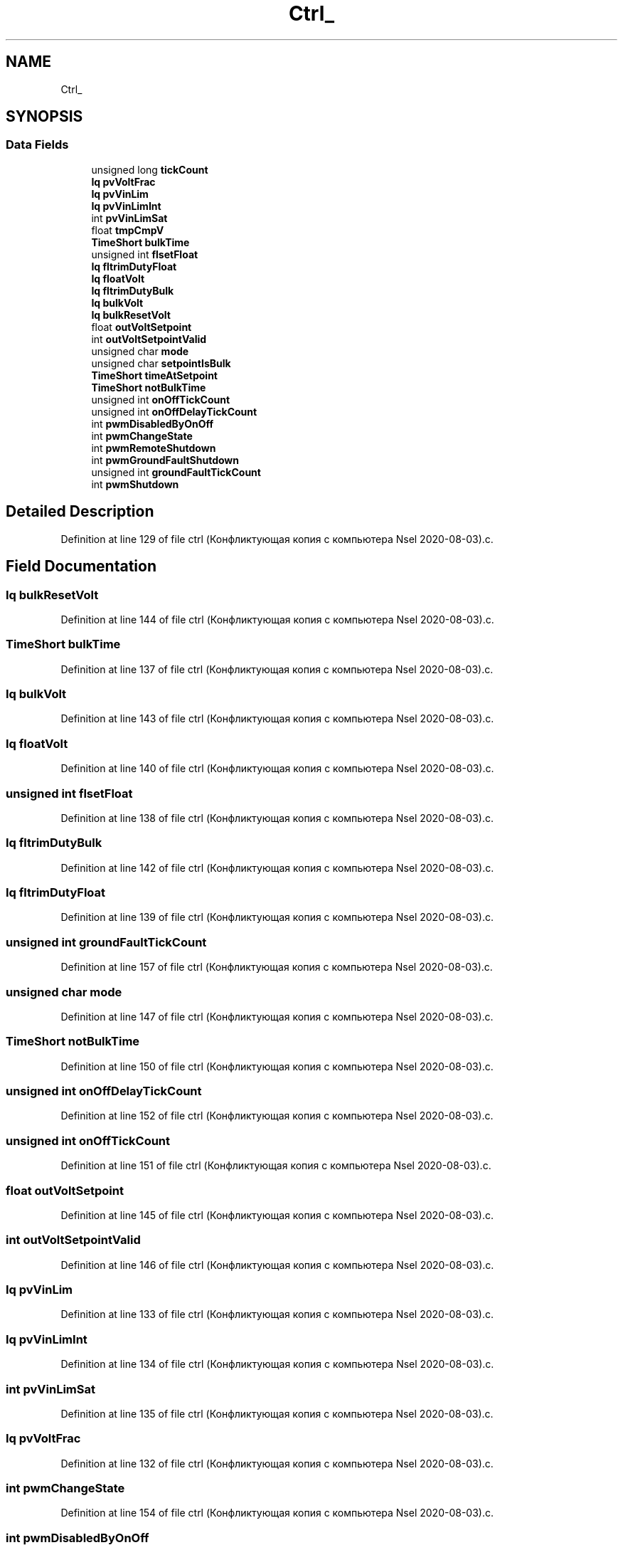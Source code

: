.TH "Ctrl_" 3 "Thu Nov 26 2020" "Version 9" "Charger6kW" \" -*- nroff -*-
.ad l
.nh
.SH NAME
Ctrl_
.SH SYNOPSIS
.br
.PP
.SS "Data Fields"

.in +1c
.ti -1c
.RI "unsigned long \fBtickCount\fP"
.br
.ti -1c
.RI "\fBIq\fP \fBpvVoltFrac\fP"
.br
.ti -1c
.RI "\fBIq\fP \fBpvVinLim\fP"
.br
.ti -1c
.RI "\fBIq\fP \fBpvVinLimInt\fP"
.br
.ti -1c
.RI "int \fBpvVinLimSat\fP"
.br
.ti -1c
.RI "float \fBtmpCmpV\fP"
.br
.ti -1c
.RI "\fBTimeShort\fP \fBbulkTime\fP"
.br
.ti -1c
.RI "unsigned int \fBflsetFloat\fP"
.br
.ti -1c
.RI "\fBIq\fP \fBfltrimDutyFloat\fP"
.br
.ti -1c
.RI "\fBIq\fP \fBfloatVolt\fP"
.br
.ti -1c
.RI "\fBIq\fP \fBfltrimDutyBulk\fP"
.br
.ti -1c
.RI "\fBIq\fP \fBbulkVolt\fP"
.br
.ti -1c
.RI "\fBIq\fP \fBbulkResetVolt\fP"
.br
.ti -1c
.RI "float \fBoutVoltSetpoint\fP"
.br
.ti -1c
.RI "int \fBoutVoltSetpointValid\fP"
.br
.ti -1c
.RI "unsigned char \fBmode\fP"
.br
.ti -1c
.RI "unsigned char \fBsetpointIsBulk\fP"
.br
.ti -1c
.RI "\fBTimeShort\fP \fBtimeAtSetpoint\fP"
.br
.ti -1c
.RI "\fBTimeShort\fP \fBnotBulkTime\fP"
.br
.ti -1c
.RI "unsigned int \fBonOffTickCount\fP"
.br
.ti -1c
.RI "unsigned int \fBonOffDelayTickCount\fP"
.br
.ti -1c
.RI "int \fBpwmDisabledByOnOff\fP"
.br
.ti -1c
.RI "int \fBpwmChangeState\fP"
.br
.ti -1c
.RI "int \fBpwmRemoteShutdown\fP"
.br
.ti -1c
.RI "int \fBpwmGroundFaultShutdown\fP"
.br
.ti -1c
.RI "unsigned int \fBgroundFaultTickCount\fP"
.br
.ti -1c
.RI "int \fBpwmShutdown\fP"
.br
.in -1c
.SH "Detailed Description"
.PP 
Definition at line 129 of file ctrl (Конфликтующая копия с компьютера Nsel 2020\-08\-03)\&.c\&.
.SH "Field Documentation"
.PP 
.SS "\fBIq\fP bulkResetVolt"

.PP
Definition at line 144 of file ctrl (Конфликтующая копия с компьютера Nsel 2020\-08\-03)\&.c\&.
.SS "\fBTimeShort\fP bulkTime"

.PP
Definition at line 137 of file ctrl (Конфликтующая копия с компьютера Nsel 2020\-08\-03)\&.c\&.
.SS "\fBIq\fP bulkVolt"

.PP
Definition at line 143 of file ctrl (Конфликтующая копия с компьютера Nsel 2020\-08\-03)\&.c\&.
.SS "\fBIq\fP floatVolt"

.PP
Definition at line 140 of file ctrl (Конфликтующая копия с компьютера Nsel 2020\-08\-03)\&.c\&.
.SS "unsigned int flsetFloat"

.PP
Definition at line 138 of file ctrl (Конфликтующая копия с компьютера Nsel 2020\-08\-03)\&.c\&.
.SS "\fBIq\fP fltrimDutyBulk"

.PP
Definition at line 142 of file ctrl (Конфликтующая копия с компьютера Nsel 2020\-08\-03)\&.c\&.
.SS "\fBIq\fP fltrimDutyFloat"

.PP
Definition at line 139 of file ctrl (Конфликтующая копия с компьютера Nsel 2020\-08\-03)\&.c\&.
.SS "unsigned int groundFaultTickCount"

.PP
Definition at line 157 of file ctrl (Конфликтующая копия с компьютера Nsel 2020\-08\-03)\&.c\&.
.SS "unsigned char mode"

.PP
Definition at line 147 of file ctrl (Конфликтующая копия с компьютера Nsel 2020\-08\-03)\&.c\&.
.SS "\fBTimeShort\fP notBulkTime"

.PP
Definition at line 150 of file ctrl (Конфликтующая копия с компьютера Nsel 2020\-08\-03)\&.c\&.
.SS "unsigned int onOffDelayTickCount"

.PP
Definition at line 152 of file ctrl (Конфликтующая копия с компьютера Nsel 2020\-08\-03)\&.c\&.
.SS "unsigned int onOffTickCount"

.PP
Definition at line 151 of file ctrl (Конфликтующая копия с компьютера Nsel 2020\-08\-03)\&.c\&.
.SS "float outVoltSetpoint"

.PP
Definition at line 145 of file ctrl (Конфликтующая копия с компьютера Nsel 2020\-08\-03)\&.c\&.
.SS "int outVoltSetpointValid"

.PP
Definition at line 146 of file ctrl (Конфликтующая копия с компьютера Nsel 2020\-08\-03)\&.c\&.
.SS "\fBIq\fP pvVinLim"

.PP
Definition at line 133 of file ctrl (Конфликтующая копия с компьютера Nsel 2020\-08\-03)\&.c\&.
.SS "\fBIq\fP pvVinLimInt"

.PP
Definition at line 134 of file ctrl (Конфликтующая копия с компьютера Nsel 2020\-08\-03)\&.c\&.
.SS "int pvVinLimSat"

.PP
Definition at line 135 of file ctrl (Конфликтующая копия с компьютера Nsel 2020\-08\-03)\&.c\&.
.SS "\fBIq\fP pvVoltFrac"

.PP
Definition at line 132 of file ctrl (Конфликтующая копия с компьютера Nsel 2020\-08\-03)\&.c\&.
.SS "int pwmChangeState"

.PP
Definition at line 154 of file ctrl (Конфликтующая копия с компьютера Nsel 2020\-08\-03)\&.c\&.
.SS "int pwmDisabledByOnOff"

.PP
Definition at line 153 of file ctrl (Конфликтующая копия с компьютера Nsel 2020\-08\-03)\&.c\&.
.SS "int pwmGroundFaultShutdown"

.PP
Definition at line 156 of file ctrl (Конфликтующая копия с компьютера Nsel 2020\-08\-03)\&.c\&.
.SS "int pwmRemoteShutdown"

.PP
Definition at line 155 of file ctrl (Конфликтующая копия с компьютера Nsel 2020\-08\-03)\&.c\&.
.SS "int pwmShutdown"

.PP
Definition at line 158 of file ctrl (Конфликтующая копия с компьютера Nsel 2020\-08\-03)\&.c\&.
.SS "unsigned char setpointIsBulk"

.PP
Definition at line 148 of file ctrl (Конфликтующая копия с компьютера Nsel 2020\-08\-03)\&.c\&.
.SS "unsigned long tickCount"

.PP
Definition at line 131 of file ctrl (Конфликтующая копия с компьютера Nsel 2020\-08\-03)\&.c\&.
.SS "\fBTimeShort\fP timeAtSetpoint"

.PP
Definition at line 149 of file ctrl (Конфликтующая копия с компьютера Nsel 2020\-08\-03)\&.c\&.
.SS "float tmpCmpV"

.PP
Definition at line 136 of file ctrl (Конфликтующая копия с компьютера Nsel 2020\-08\-03)\&.c\&.

.SH "Author"
.PP 
Generated automatically by Doxygen for Charger6kW from the source code\&.
